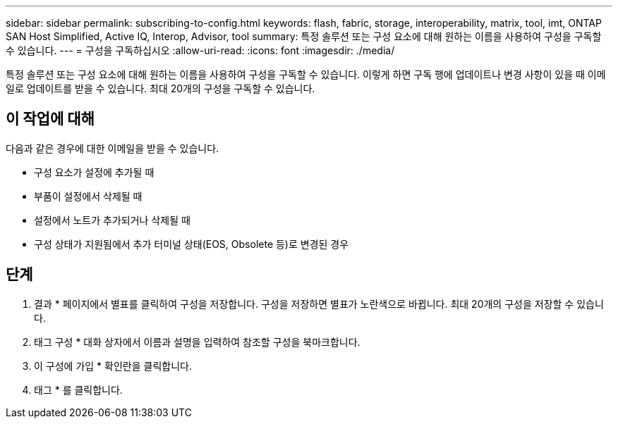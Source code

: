 ---
sidebar: sidebar 
permalink: subscribing-to-config.html 
keywords: flash, fabric, storage, interoperability, matrix, tool, imt, ONTAP SAN Host Simplified, Active IQ, Interop, Advisor, tool 
summary: 특정 솔루션 또는 구성 요소에 대해 원하는 이름을 사용하여 구성을 구독할 수 있습니다. 
---
= 구성을 구독하십시오
:allow-uri-read: 
:icons: font
:imagesdir: ./media/


[role="lead"]
특정 솔루션 또는 구성 요소에 대해 원하는 이름을 사용하여 구성을 구독할 수 있습니다. 이렇게 하면 구독 행에 업데이트나 변경 사항이 있을 때 이메일로 업데이트를 받을 수 있습니다. 최대 20개의 구성을 구독할 수 있습니다.



== 이 작업에 대해

다음과 같은 경우에 대한 이메일을 받을 수 있습니다.

* 구성 요소가 설정에 추가될 때
* 부품이 설정에서 삭제될 때
* 설정에서 노트가 추가되거나 삭제될 때
* 구성 상태가 지원됨에서 추가 터미널 상태(EOS, Obsolete 등)로 변경된 경우




== 단계

. 결과 * 페이지에서 별표를 클릭하여 구성을 저장합니다. 구성을 저장하면 별표가 노란색으로 바뀝니다. 최대 20개의 구성을 저장할 수 있습니다.
. 태그 구성 * 대화 상자에서 이름과 설명을 입력하여 참조할 구성을 북마크합니다.
. 이 구성에 가입 * 확인란을 클릭합니다.
. 태그 * 를 클릭합니다.

